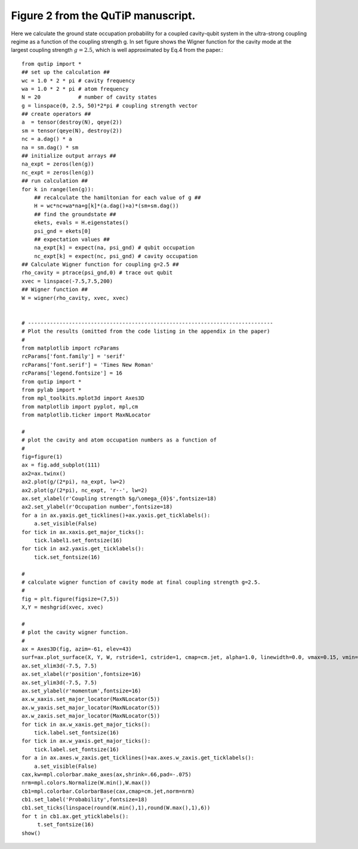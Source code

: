 .. QuTiP 
   Copyright (C) 2011, Paul D. Nation & Robert J. Johansson

Figure 2 from the QuTiP manuscript.
-------------------------------------------------------------------------------

Here we calculate the ground state occupation probability for a coupled cavity-qubit system in the ultra-strong coupling regime as a function of the coupling strength g.  In set figure shows the Wigner function for the cavity mode at the largest coupling strength :math:`g=2.5`, which is well approximated by Eq.4 from the paper.::
    
    from qutip import *
    ## set up the calculation ## 
    wc = 1.0 * 2 * pi # cavity frequency
    wa = 1.0 * 2 * pi # atom frequency
    N = 20            # number of cavity states
    g = linspace(0, 2.5, 50)*2*pi # coupling strength vector
    ## create operators ## 
    a  = tensor(destroy(N), qeye(2))
    sm = tensor(qeye(N), destroy(2))
    nc = a.dag() * a
    na = sm.dag() * sm
    ## initialize output arrays ##
    na_expt = zeros(len(g))
    nc_expt = zeros(len(g))
    ## run calculation ## 
    for k in range(len(g)):
        ## recalculate the hamiltonian for each value of g ## 
        H = wc*nc+wa*na+g[k]*(a.dag()+a)*(sm+sm.dag())
        ## find the groundstate ## 
        ekets, evals = H.eigenstates()
        psi_gnd = ekets[0]
        ## expectation values ## 
        na_expt[k] = expect(na, psi_gnd) # qubit occupation
        nc_expt[k] = expect(nc, psi_gnd) # cavity occupation 
    ## Calculate Wigner function for coupling g=2.5 ## 
    rho_cavity = ptrace(psi_gnd,0) # trace out qubit
    xvec = linspace(-7.5,7.5,200)
    ## Wigner function ## 
    W = wigner(rho_cavity, xvec, xvec)


    # ------------------------------------------------------------------------------
    # Plot the results (omitted from the code listing in the appendix in the paper)
    #
    from matplotlib import rcParams
    rcParams['font.family'] = 'serif'
    rcParams['font.serif'] = 'Times New Roman'
    rcParams['legend.fontsize'] = 16
    from qutip import *
    from pylab import *
    from mpl_toolkits.mplot3d import Axes3D
    from matplotlib import pyplot, mpl,cm
    from matplotlib.ticker import MaxNLocator

    #
    # plot the cavity and atom occupation numbers as a function of 
    #
    fig=figure(1)
    ax = fig.add_subplot(111)
    ax2=ax.twinx()
    ax2.plot(g/(2*pi), na_expt, lw=2)
    ax2.plot(g/(2*pi), nc_expt, 'r--', lw=2)
    ax.set_xlabel(r'Coupling strength $g/\omega_{0}$',fontsize=18)
    ax2.set_ylabel(r'Occupation number',fontsize=18)
    for a in ax.yaxis.get_ticklines()+ax.yaxis.get_ticklabels():
        a.set_visible(False)
    for tick in ax.xaxis.get_major_ticks():
        tick.label1.set_fontsize(16)
    for tick in ax2.yaxis.get_ticklabels():
        tick.set_fontsize(16)

    #
    # calculate wigner function of cavity mode at final coupling strength g=2.5.
    #
    fig = plt.figure(figsize=(7,5))
    X,Y = meshgrid(xvec, xvec)

    #
    # plot the cavity wigner function.
    #
    ax = Axes3D(fig, azim=-61, elev=43)
    surf=ax.plot_surface(X, Y, W, rstride=1, cstride=1, cmap=cm.jet, alpha=1.0, linewidth=0.0, vmax=0.15, vmin=-0.05)
    ax.set_xlim3d(-7.5, 7.5)
    ax.set_xlabel(r'position',fontsize=16)
    ax.set_ylim3d(-7.5, 7.5)
    ax.set_ylabel(r'momentum',fontsize=16)
    ax.w_xaxis.set_major_locator(MaxNLocator(5))
    ax.w_yaxis.set_major_locator(MaxNLocator(5))
    ax.w_zaxis.set_major_locator(MaxNLocator(5))
    for tick in ax.w_xaxis.get_major_ticks():
        tick.label.set_fontsize(16)
    for tick in ax.w_yaxis.get_major_ticks():
        tick.label.set_fontsize(16)
    for a in ax.axes.w_zaxis.get_ticklines()+ax.axes.w_zaxis.get_ticklabels():
        a.set_visible(False)
    cax,kw=mpl.colorbar.make_axes(ax,shrink=.66,pad=-.075)
    nrm=mpl.colors.Normalize(W.min(),W.max())
    cb1=mpl.colorbar.ColorbarBase(cax,cmap=cm.jet,norm=nrm)
    cb1.set_label('Probability',fontsize=18)
    cb1.set_ticks(linspace(round(W.min(),1),round(W.max(),1),6))
    for t in cb1.ax.get_yticklabels():
         t.set_fontsize(16)
    show()


.. figure:: http://qutip.googlecode.com/svn/wiki/images/paper_fig2_1.png 
    :align: center
    :target: http://qutip.googlecode.com/svn/wiki/images/paper_fig2_1.png 

.. figure:: http://qutip.googlecode.com/svn/wiki/images/paper_fig2_2.png 
    :align: center
    :target: http://qutip.googlecode.com/svn/wiki/images/paper_fig2_2.png

